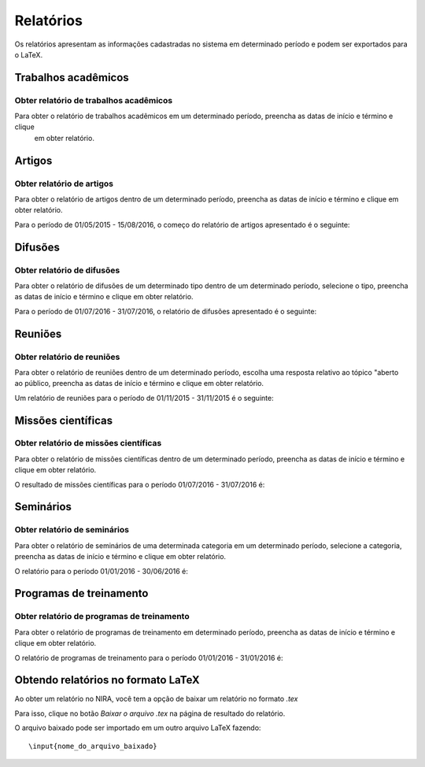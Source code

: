 ==========
Relatórios
==========

Os relatórios apresentam as informações cadastradas no sistema em determinado período e podem ser exportados para o
LaTeX.


.. image:: imagens/relatorios.png


********************
Trabalhos acadêmicos
********************

---------------------------------------
Obter relatório de trabalhos acadêmicos
---------------------------------------

Para obter o relatório de trabalhos acadêmicos em um determinado período, preencha as datas de início e término e clique
 em obter relatório.

.. image:: imagens/trabalhos_academicos.png


*******
Artigos
*******

--------------------------
Obter relatório de artigos
--------------------------

Para obter o relatório de artigos dentro de um determinado período, preencha as datas de início e término e clique em
obter relatório.

.. image:: imagens/artigos.png

Para o período de 01/05/2015 - 15/08/2016, o começo do relatório de artigos apresentado é o seguinte:

.. image:: imagens/relatorio_artigos.png

********
Difusões
********

---------------------------
Obter relatório de difusões
---------------------------

Para obter o relatório de difusões de um determinado tipo dentro de um determinado período, selecione o tipo, preencha
as datas de início e término e clique em obter relatório.

.. image:: imagens/difusoes.png

Para o período de 01/07/2016 - 31/07/2016, o relatório de difusões apresentado é o seguinte:

.. image:: imagens/relatorio_difusoes.png

********
Reuniões
********

---------------------------
Obter relatório de reuniões
---------------------------

Para obter o relatório de reuniões dentro de um determinado período, escolha uma resposta relativo ao tópico "aberto ao
público, preencha as datas de início e término e clique em obter relatório.

.. image:: imagens/reunioes.png

Um relatório de reuniões para o período de 01/11/2015 - 31/11/2015 é o seguinte:

.. image:: imagens/relatorio_reunioes.png

*******************
Missões científicas
*******************

--------------------------------------
Obter relatório de missões científicas
--------------------------------------

Para obter o relatório de missões científicas dentro de um determinado período, preencha as datas de início e término e
clique em obter relatório.

.. image:: imagens/missoes_cientificas.png

O resultado de missões científicas para o período 01/07/2016 - 31/07/2016 é:

.. image:: imagens/relatorio_missoes_cientificas.png

**********
Seminários
**********

-----------------------------
Obter relatório de seminários
-----------------------------

Para obter o relatório de seminários de uma determinada categoria em um determinado período, selecione a categoria,
preencha as datas de início e término e clique em obter relatório.

.. image:: imagens/seminarios.png

O relatório para o período 01/01/2016 - 30/06/2016 é:

.. image:: imagens/relatorio_seminarios.png

************************
Programas de treinamento
************************

-------------------------------------------
Obter relatório de programas de treinamento
-------------------------------------------

Para obter o relatório de programas de treinamento em determinado período, preencha as datas de início e término e
clique em obter relatório.

.. image:: imagens/programas_treinamento.png

O relatório de programas de treinamento para o período 01/01/2016 - 31/01/2016 é:

.. image:: imagens/relatorio_programas_treinamento.png

***********************************
Obtendo relatórios no formato LaTeX
***********************************

Ao obter um relatório no NIRA, você tem a opção de baixar um relatório no formato *.tex*

Para isso, clique no botão *Baixar o arquivo .tex* na página de resultado do relatório.

O arquivo baixado pode ser importado em um outro arquivo LaTeX fazendo::

    \input{nome_do_arquivo_baixado}

